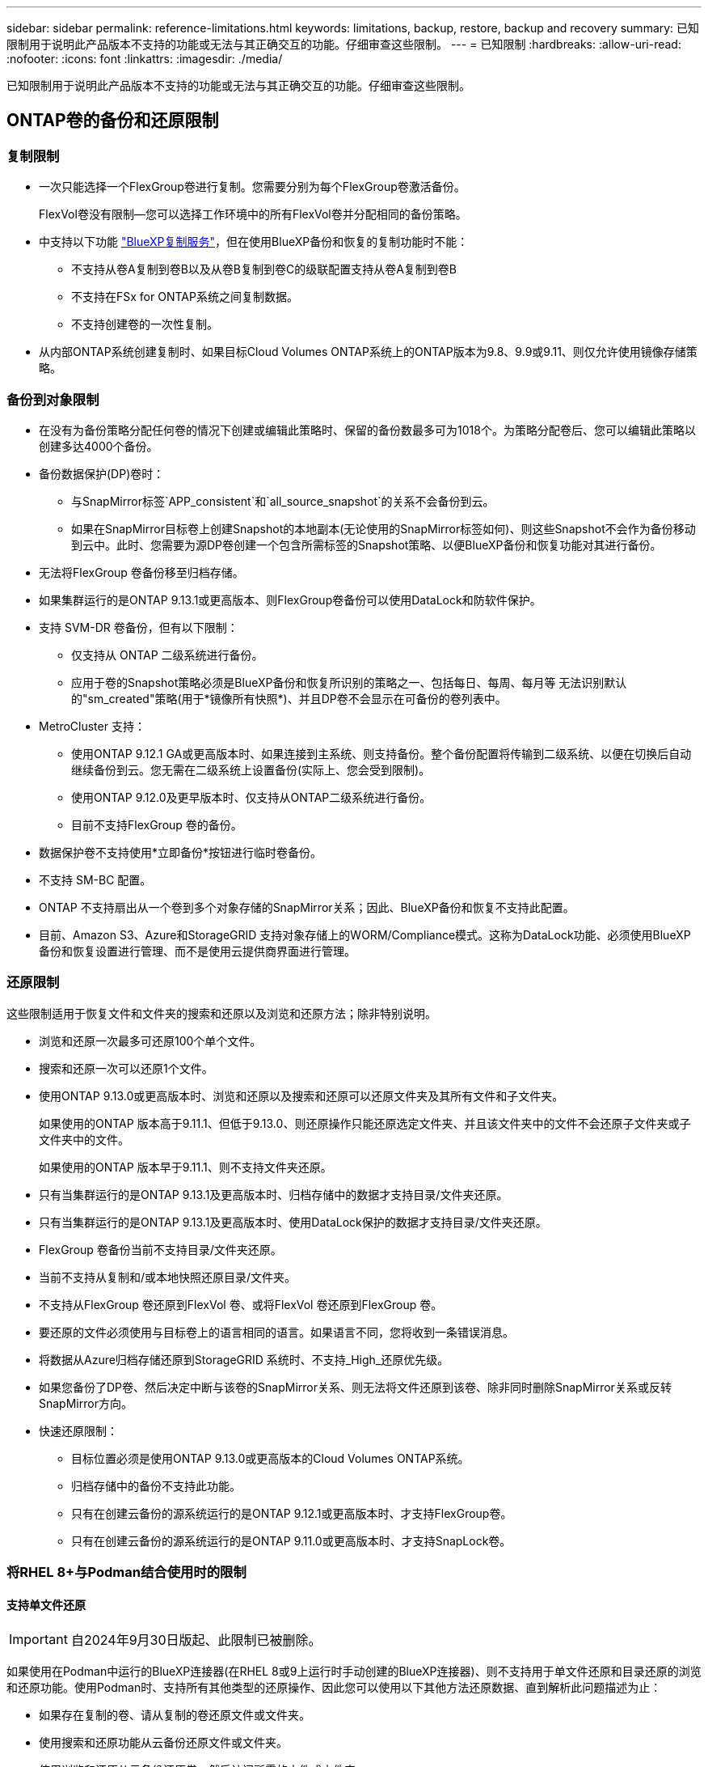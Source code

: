 ---
sidebar: sidebar 
permalink: reference-limitations.html 
keywords: limitations, backup, restore, backup and recovery 
summary: 已知限制用于说明此产品版本不支持的功能或无法与其正确交互的功能。仔细审查这些限制。 
---
= 已知限制
:hardbreaks:
:allow-uri-read: 
:nofooter: 
:icons: font
:linkattrs: 
:imagesdir: ./media/


[role="lead"]
已知限制用于说明此产品版本不支持的功能或无法与其正确交互的功能。仔细审查这些限制。



== ONTAP卷的备份和还原限制



=== 复制限制

* 一次只能选择一个FlexGroup卷进行复制。您需要分别为每个FlexGroup卷激活备份。
+
FlexVol卷没有限制—您可以选择工作环境中的所有FlexVol卷并分配相同的备份策略。

* 中支持以下功能 https://docs.netapp.com/us-en/bluexp-replication/index.html["BlueXP复制服务"]，但在使用BlueXP备份和恢复的复制功能时不能：
+
** 不支持从卷A复制到卷B以及从卷B复制到卷C的级联配置支持从卷A复制到卷B
** 不支持在FSx for ONTAP系统之间复制数据。
** 不支持创建卷的一次性复制。


* 从内部ONTAP系统创建复制时、如果目标Cloud Volumes ONTAP系统上的ONTAP版本为9.8、9.9或9.11、则仅允许使用镜像存储策略。




=== 备份到对象限制

* 在没有为备份策略分配任何卷的情况下创建或编辑此策略时、保留的备份数最多可为1018个。为策略分配卷后、您可以编辑此策略以创建多达4000个备份。
* 备份数据保护(DP)卷时：
+
** 与SnapMirror标签`APP_consistent`和`all_source_snapshot`的关系不会备份到云。
** 如果在SnapMirror目标卷上创建Snapshot的本地副本(无论使用的SnapMirror标签如何)、则这些Snapshot不会作为备份移动到云中。此时、您需要为源DP卷创建一个包含所需标签的Snapshot策略、以便BlueXP备份和恢复功能对其进行备份。


* 无法将FlexGroup 卷备份移至归档存储。
* 如果集群运行的是ONTAP 9.13.1或更高版本、则FlexGroup卷备份可以使用DataLock和防软件保护。
* 支持 SVM-DR 卷备份，但有以下限制：
+
** 仅支持从 ONTAP 二级系统进行备份。
** 应用于卷的Snapshot策略必须是BlueXP备份和恢复所识别的策略之一、包括每日、每周、每月等 无法识别默认的"sm_created"策略(用于*镜像所有快照*)、并且DP卷不会显示在可备份的卷列表中。




* MetroCluster 支持：
+
** 使用ONTAP 9.12.1 GA或更高版本时、如果连接到主系统、则支持备份。整个备份配置将传输到二级系统、以便在切换后自动继续备份到云。您无需在二级系统上设置备份(实际上、您会受到限制)。
** 使用ONTAP 9.12.0及更早版本时、仅支持从ONTAP二级系统进行备份。
** 目前不支持FlexGroup 卷的备份。


* 数据保护卷不支持使用*立即备份*按钮进行临时卷备份。
* 不支持 SM-BC 配置。
* ONTAP 不支持扇出从一个卷到多个对象存储的SnapMirror关系；因此、BlueXP备份和恢复不支持此配置。
* 目前、Amazon S3、Azure和StorageGRID 支持对象存储上的WORM/Compliance模式。这称为DataLock功能、必须使用BlueXP备份和恢复设置进行管理、而不是使用云提供商界面进行管理。




=== 还原限制

这些限制适用于恢复文件和文件夹的搜索和还原以及浏览和还原方法；除非特别说明。

* 浏览和还原一次最多可还原100个单个文件。
* 搜索和还原一次可以还原1个文件。
* 使用ONTAP 9.13.0或更高版本时、浏览和还原以及搜索和还原可以还原文件夹及其所有文件和子文件夹。
+
如果使用的ONTAP 版本高于9.11.1、但低于9.13.0、则还原操作只能还原选定文件夹、并且该文件夹中的文件不会还原子文件夹或子文件夹中的文件。

+
如果使用的ONTAP 版本早于9.11.1、则不支持文件夹还原。

* 只有当集群运行的是ONTAP 9.13.1及更高版本时、归档存储中的数据才支持目录/文件夹还原。
* 只有当集群运行的是ONTAP 9.13.1及更高版本时、使用DataLock保护的数据才支持目录/文件夹还原。
* FlexGroup 卷备份当前不支持目录/文件夹还原。
* 当前不支持从复制和/或本地快照还原目录/文件夹。
* 不支持从FlexGroup 卷还原到FlexVol 卷、或将FlexVol 卷还原到FlexGroup 卷。
* 要还原的文件必须使用与目标卷上的语言相同的语言。如果语言不同，您将收到一条错误消息。
* 将数据从Azure归档存储还原到StorageGRID 系统时、不支持_High_还原优先级。
* 如果您备份了DP卷、然后决定中断与该卷的SnapMirror关系、则无法将文件还原到该卷、除非同时删除SnapMirror关系或反转SnapMirror方向。
* 快速还原限制：
+
** 目标位置必须是使用ONTAP 9.13.0或更高版本的Cloud Volumes ONTAP系统。
** 归档存储中的备份不支持此功能。
** 只有在创建云备份的源系统运行的是ONTAP 9.12.1或更高版本时、才支持FlexGroup卷。
** 只有在创建云备份的源系统运行的是ONTAP 9.11.0或更高版本时、才支持SnapLock卷。






=== 将RHEL 8+与Podman结合使用时的限制



==== 支持单文件还原


IMPORTANT: 自2024年9月30日版起、此限制已被删除。

如果使用在Podman中运行的BlueXP连接器(在RHEL 8或9上运行时手动创建的BlueXP连接器)、则不支持用于单文件还原和目录还原的浏览和还原功能。使用Podman时、支持所有其他类型的还原操作、因此您可以使用以下其他方法还原数据、直到解析此问题描述为止：

* 如果存在复制的卷、请从复制的卷还原文件或文件夹。
* 使用搜索和还原功能从云备份还原文件或文件夹。
* 使用浏览和还原从云备份还原卷、然后访问所需的文件或文件夹。




==== 不支持对云备份执行勒索软件扫描

使用Podman引擎时、不支持扫描云备份中的勒索软件。如果您要对云备份使用DataLock和勒索软件功能、则需要禁用勒索软件扫描。 link:task-manage-backup-settings-ontap.html#enable-or-disable-ransomware-scans["了解如何禁用勒索软件扫描"]。
